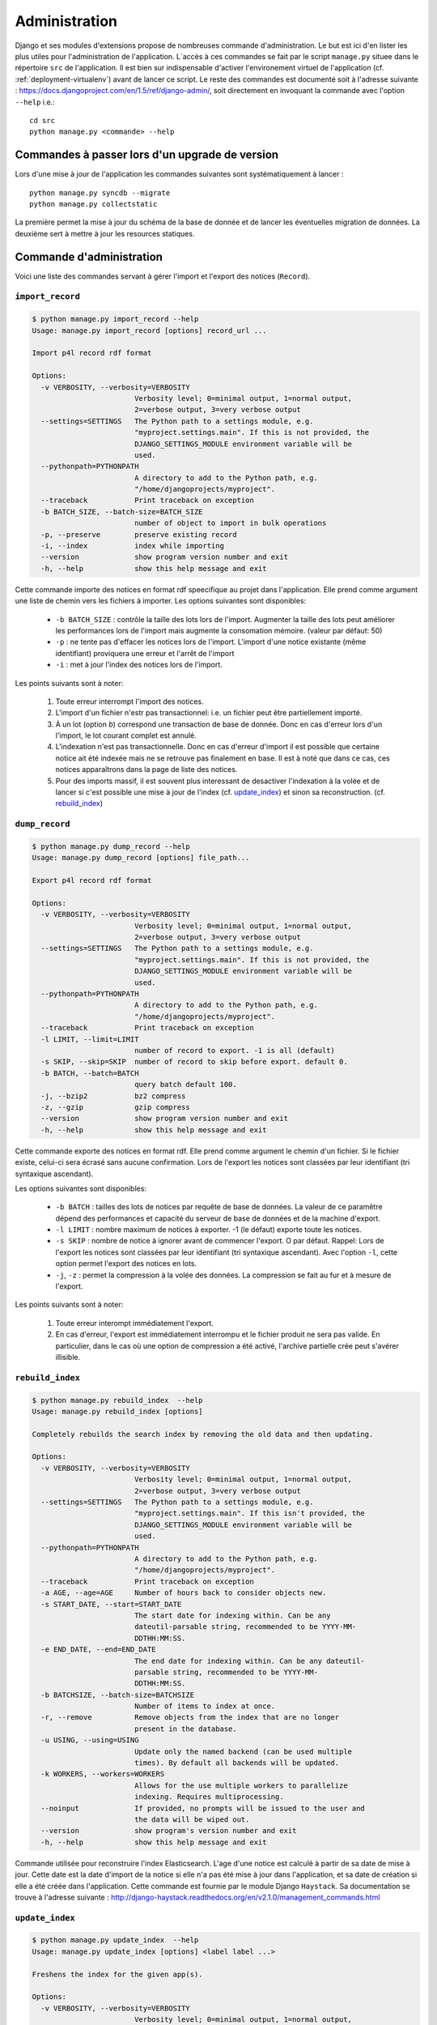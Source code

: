 **************
Administration
**************

Django et ses modules d'extensions propose de nombreuses commande d'administration. Le but est ici d'en lister les plus utiles pour l'administration de l'application.
L`accès à ces commandes se fait par le script ``manage.py`` situee dans le répertoire ``src`` de l'application.
Il est bien sur indispensable d'activer l'environement virtuel de l'application (cf. :ref:`deployment-virtualenv`) avant de lancer ce script.
Le reste des commandes est documenté soit à l'adresse suivante : https://docs.djangoproject.com/en/1.5/ref/django-admin/, soit directement en invoquant la commande avec l'option ``--help`` i.e.::

    cd src
    python manage.py <commande> --help
     

Commandes à passer lors d'un upgrade de version
===============================================

Lors d'une mise à jour de l'application les commandes suivantes sont systématiquement à lancer :
::

    python manage.py syncdb --migrate
    python manage.py collectstatic

La première permet la mise à jour du schéma de la base de donnée et de lancer les éventuelles migration de données.
La deuxième sert à mettre à jour les resources statiques.


Commande d'administration
=========================

Voici une liste des commandes servant à gérer l'import et l'export des notices (``Record``). 


.. _admin-import-record:

``import_record``
-----------------

.. code-block:: bash

    $ python manage.py import_record --help     
    Usage: manage.py import_record [options] record_url ...

    Import p4l record rdf format
    
    Options:
      -v VERBOSITY, --verbosity=VERBOSITY
                            Verbosity level; 0=minimal output, 1=normal output,
                            2=verbose output, 3=very verbose output
      --settings=SETTINGS   The Python path to a settings module, e.g.
                            "myproject.settings.main". If this is not provided, the
                            DJANGO_SETTINGS_MODULE environment variable will be
                            used.
      --pythonpath=PYTHONPATH
                            A directory to add to the Python path, e.g.
                            "/home/djangoprojects/myproject".
      --traceback           Print traceback on exception
      -b BATCH_SIZE, --batch-size=BATCH_SIZE
                            number of object to import in bulk operations
      -p, --preserve        preserve existing record
      -i, --index           index while importing
      --version             show program version number and exit
      -h, --help            show this help message and exit


Cette commande importe des notices en format rdf speecifique au projet dans l'application. Elle prend comme argument une liste de chemin vers les fichiers à importer.
Les options suivantes sont disponibles:

  * ``-b BATCH_SIZE`` : contrôle la taille des lots lors de l'import.
    Augmenter la taille des lots peut améliorer les performances lors de l'import mais augmente la consomation mémoire.
    (valeur par défaut: 50)
    
  * ``-p`` : ne tente pas d'effacer les notices lors de l'import.
    L'import d'une notice existante (même identifiant) proviquera une erreur et l'arrêt de l'import
    
  * ``-i`` : met à jour l'index des notices lors de l'import.

Les points suivants sont à noter:

  #. Toute erreur interrompt l'import des notices.
  
  #. L'import d'un fichier n'estr pas transactionnel: i.e. un fichier peut être partiellement importé.
  
  #. À un lot (option `b`) correspond une transaction de base de donnée.
     Donc en cas d'erreur lors d'un l'import, le lot courant complet est annulé.
  
  #. L'indexation n'est pas transactionnelle.
     Donc en cas d'erreur d'import il est possible que certaine notice ait été indexée mais ne se retrouve pas finalement en base.
     Il est à noté que dans ce cas, ces notices apparaîtrons dans la page de liste des notices.

  #. Pour des imports massif, il est souvent plus interessant de desactiver l'indexation à la volée et de lancer si c'est possible une mise à jour de l'index (cf. `update_index`_) et sinon sa reconstruction. (cf. `rebuild_index`_) 


.. _admin-dump-record:

``dump_record``
---------------

.. code-block:: bash

    $ python manage.py dump_record --help
    Usage: manage.py dump_record [options] file_path...

    Export p4l record rdf format
    
    Options:
      -v VERBOSITY, --verbosity=VERBOSITY
                            Verbosity level; 0=minimal output, 1=normal output,
                            2=verbose output, 3=very verbose output
      --settings=SETTINGS   The Python path to a settings module, e.g.
                            "myproject.settings.main". If this is not provided, the
                            DJANGO_SETTINGS_MODULE environment variable will be
                            used.
      --pythonpath=PYTHONPATH
                            A directory to add to the Python path, e.g.
                            "/home/djangoprojects/myproject".
      --traceback           Print traceback on exception
      -l LIMIT, --limit=LIMIT
                            number of record to export. -1 is all (default)
      -s SKIP, --skip=SKIP  number of record to skip before export. default 0.
      -b BATCH, --batch=BATCH
                            query batch default 100.
      -j, --bzip2           bz2 compress
      -z, --gzip            gzip compress
      --version             show program version number and exit
      -h, --help            show this help message and exit
    

Cette commande exporte des notices en format rdf.  Elle prend comme argument le chemin d'un fichier. Si le fichier existe, celui-ci sera écrasé sans aucune confirmation.
Lors de l'export les notices sont classées par leur identifiant (tri syntaxique ascendant). 

Les options suivantes sont disponibles:

  * ``-b BATCH`` : tailles des lots de notices par requête de base de données. La valeur de ce paramêtre dépend des performances et capacité du serveur de base de données et de la machine d'export.
  * ``-l LIMIT`` : nombre maximum de notices à exporter. -1 (le défaut) exporte toute les notices.
  * ``-s SKIP`` : nombre de notice à ignorer avant de commencer l'export. O par défaut. Rappel: Lors de l'export les notices sont classées par leur identifiant (tri syntaxique ascendant).
    Avec l'option ``-l``, cette option permet l'export des notices en lots.
  * ``-j``, ``-z`` : permet la compression à la volée des données. La compression se fait au fur et à mesure de l'export.
  
Les points suivants sont à noter:

  #. Toute erreur interompt immédiatement l'export.
  #. En cas d'erreur, l'export est immédiatement interrompu et le fichier produit ne sera pas valide.
     En particulier, dans le cas où une option de compression a été activé, l'archive partielle crée peut s'avérer illisible.


``rebuild_index``
-----------------

.. code-block:: bash

    $ python manage.py rebuild_index  --help
    Usage: manage.py rebuild_index [options] 
    
    Completely rebuilds the search index by removing the old data and then updating.
    
    Options:
      -v VERBOSITY, --verbosity=VERBOSITY
                            Verbosity level; 0=minimal output, 1=normal output,
                            2=verbose output, 3=very verbose output
      --settings=SETTINGS   The Python path to a settings module, e.g.
                            "myproject.settings.main". If this isn't provided, the
                            DJANGO_SETTINGS_MODULE environment variable will be
                            used.
      --pythonpath=PYTHONPATH
                            A directory to add to the Python path, e.g.
                            "/home/djangoprojects/myproject".
      --traceback           Print traceback on exception
      -a AGE, --age=AGE     Number of hours back to consider objects new.
      -s START_DATE, --start=START_DATE
                            The start date for indexing within. Can be any
                            dateutil-parsable string, recommended to be YYYY-MM-
                            DDTHH:MM:SS.
      -e END_DATE, --end=END_DATE
                            The end date for indexing within. Can be any dateutil-
                            parsable string, recommended to be YYYY-MM-
                            DDTHH:MM:SS.
      -b BATCHSIZE, --batch-size=BATCHSIZE
                            Number of items to index at once.
      -r, --remove          Remove objects from the index that are no longer
                            present in the database.
      -u USING, --using=USING
                            Update only the named backend (can be used multiple
                            times). By default all backends will be updated.
      -k WORKERS, --workers=WORKERS
                            Allows for the use multiple workers to parallelize
                            indexing. Requires multiprocessing.
      --noinput             If provided, no prompts will be issued to the user and
                            the data will be wiped out.
      --version             show program's version number and exit
      -h, --help            show this help message and exit

Commande utilisée pour reconstruire l'index Elasticsearch. L'age d'une notice est calculé à partir de sa date de mise à jour.
Cette date est la date d'import de la notice si elle n'a pas été mise à jour dans l'application, et sa date de création si elle a été créée dans l'application. 
Cette commande est fournie par le module Django ``Haystack``. Sa documentation se trouve à l'adresse suivante : http://django-haystack.readthedocs.org/en/v2.1.0/management_commands.html

``update_index``
----------------

.. code-block:: bash

    $ python manage.py update_index  --help
    Usage: manage.py update_index [options] <label label ...>
    
    Freshens the index for the given app(s).
    
    Options:
      -v VERBOSITY, --verbosity=VERBOSITY
                            Verbosity level; 0=minimal output, 1=normal output,
                            2=verbose output, 3=very verbose output
      --settings=SETTINGS   The Python path to a settings module, e.g.
                            "myproject.settings.main". If this is not provided, the
                            DJANGO_SETTINGS_MODULE environment variable will be
                            used.
      --pythonpath=PYTHONPATH
                            A directory to add to the Python path, e.g.
                            "/home/djangoprojects/myproject".
      --traceback           Print traceback on exception
      -a AGE, --age=AGE     Number of hours back to consider objects new.
      -s START_DATE, --start=START_DATE
                            The start date for indexing within. Can be any
                            dateutil-parsable string, recommended to be YYYY-MM-
                            DDTHH:MM:SS.
      -e END_DATE, --end=END_DATE
                            The end date for indexing within. Can be any dateutil-
                            parsable string, recommended to be YYYY-MM-
                            DDTHH:MM:SS.
      -b BATCHSIZE, --batch-size=BATCHSIZE
                            Number of items to index at once.
      -r, --remove          Remove objects from the index that are no longer
                            present in the database.
      -u USING, --using=USING
                            Update only the named backend (can be used multiple
                            times). By default all backends will be updated.
      -k WORKERS, --workers=WORKERS
                            Allows for the use multiple workers to parallelize
                            indexing. Requires multiprocessing.
      --version             show program's version number and exit
      -h, --help            show this help message and exit

Commande utilisée pour mettre à jour l'index Elasticsearch. L'age d'une notice est calculé à partir de sa date de mise à jour.
Cette date est la date d'import de la notice si elle n'a pas été mise à jour dans l'application, et sa date de création si elle a été créée dans l'application. 
Cette commande est fournie par le module Django ``Haystack``. Sa documentation se trouve à l'adresse suivante : http://django-haystack.readthedocs.org/en/v2.1.0/management_commands.html


console d'administration
========================

Le back-office offre une console d'administration donnant accès en particulier à la gestion des utilisateurs.
On y accède par le lien ``admin`` dans l'en-tête des pages si on est connecté en tant qu'administrateur ou bien en allant directement à l'adresse ``<racine du site>/p4l/admin/``.


gestion des utilisateurs
------------------------

L'administration des utilisateurs se fait à l'adresse suivante : ``<racine du site>/p4l/admin/p4l/user/``.

L'administration des groupes d'utilisateurs se fait à l'adresse suivante: ``<racine du site>/p4l/admin/auth/group/``.


L'interface de gestion est assez classique et ne présente pas de difficulté particulière.


Pour qu'un utilisateur puisse créer et mettre à jour des enregistrements (``Records``), il faut qu'il ait les permissions d'ajout, de modification et d'effacement de tous les objets de l'application ``p4l``.
Le champ ``Permission de l'utilisateur`` doit donc comporter toutes les entrées de la forme ``p4l | <object> | <permission>``.


Pour faciliter la gestion de ces permissions, le plus simple est de créer un groupe ``utilisateurs``. On affectera à ce groupe toutes les permissions sur les objects de l'application ``p4l``.
il suffira ensuite de mettre les utilisateurs dans ce groupe (champ ``Groupes`` dans l'interface d'édition des utilisateurs). L'utilisateur héritera alors des parmissions du groupe.


Lancement d'un script
---------------------
Il est possible de lancer un script à partir de l'adresse suivante : ``<racine du site>/p4l/admin/confirm_script``.

Le script qui est exécuté est configuré par la propriété ``ADMIN_SCRIPT`` dans la configuration de l'application (``src/p4l/config.py``).
Cette propriété est un dictionnaire dont les clés sont les arguments du constructeur de subprocess.Popen.
Tous les arguments et le fonctionnement de cet objet sont détaillés à l'adresse suivante : http://docs.python.org/2/library/subprocess.html#popen-constructor
Tous les arguments sont configurables sauf les suivants : ``stdout``, ``stderr``, ``bufsize``, ``close_fds``, ``preexec_fn``.
Cependant les quatres suivants seront les plus utiles:
  * `args`: soit une séquence d'arguments de programme, soit une chaine de caractères
  * `cwd`: le chemin du reepertoire de travail. Par défaut : ``None``
  * `env`: dictionnire donnant les variables d'evironement positinnées durant l'éxeecution du script.

Il est recommandé que ``args`` soit une liste d'arguments et non une simple chaîne de caractères.

L'example suivant démontre comment on peut configurer cette propriété pour lancer le dump des notices avec la commande ``dump_record``.

.. code-block :: python

ADMIN_SCRIPT = {
    'args' : [ sys.executable, "manage.py", "dump_record", "--newline", "-j", "/tmp/script_dump.rdf.bz2"],
    'cwd' : "<chemin absolu des sources l'application>/src",
    'env' : {'PYTHONPATH': '<chemin absolu de l'environement virtuel>/lib/python2.7/site-packages'}
}


Plusieurs points sont à noter:

  * L'utilisation de cette fonctionnalité est à priori réservé pour une application installé sous Unix. (cela peut fonctionner sous Windows, mais cela n'a pas été testé)
  * La fermeture de la fenêtre du navigateur ne stoppe pas la commande
  * En particulier si la session de l'utilisateur expire ou bien que la fenêtre du browser est fermée, il n'y a plus possibilité de stopper le processus à partir d'un browser.
    Le processus devra être interompu par les moyens habituels directement sur le serveur
  * La commande est lancée dans le contexte du serveur web. Elle est donc executé par l'utilisateur du serveur web et hérite de ces droits d'accès.
  * Tout démarrage du serveur web stoppe la commande.
  * La commande partage les ressources du serveurs web. Attention donc à ne pas lancer des commandes trop gourmandes en ressources, cela peut avoir des conséquences sur la stabilité du serveur web et sa disponibilité.
  * L'affichage de la sortie de la commande dans le browser se fait ligne par ligne.
    Si la sortie de la commande ne comporte pas de caractère de retour à la ligne (``"\n"``) rien ne s'affichera avant la fin de la commande.
  * Les sorties erreur et standard sont affichée ensemble sans différentiation.

 